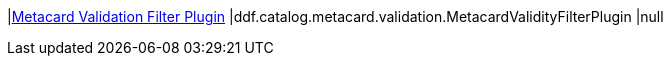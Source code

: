 |<<ddf.catalog.metacard.validation.MetacardValidityFilterPlugin,Metacard Validation Filter Plugin>>
|ddf.catalog.metacard.validation.MetacardValidityFilterPlugin
|null

